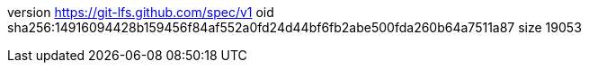 version https://git-lfs.github.com/spec/v1
oid sha256:14916094428b159456f84af552a0fd24d44bf6fb2abe500fda260b64a7511a87
size 19053
